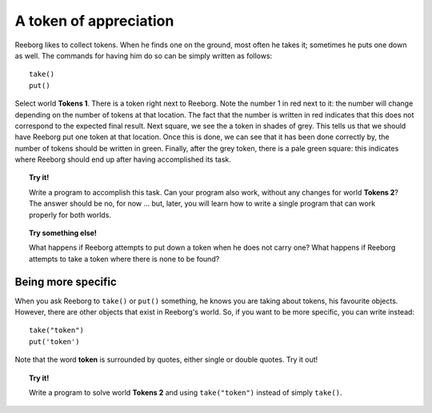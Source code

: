 A token of appreciation
=======================

Reeborg likes to collect tokens. When he finds one on the ground, most
often he takes it; sometimes he puts one down as well. The commands for
having him do so can be simply written as follows::

    take()
    put()

Select world **Tokens 1**. There is a token right next to Reeborg. Note the
number 1 in red next to it: the number will change depending on the number of
tokens at that location.  The fact that the number is written in red indicates
that this does not correspond to the expected final result.
Next square, we see the a token in shades of grey. This tells us that we should have Reeborg
put one token at that location. Once this is done, we can see that it
has been done correctly by, the number of tokens should be written in green.
Finally, after the grey token, there is a pale green square: this indicates where
Reeborg should end up after having accomplished its task.

.. topic:: Try it!

   Write a program to accomplish this task. Can your program also work,
   without any changes for world **Tokens 2**? The answer should be no, for now
   ... but, later, you will learn how to write a single program that can
   work properly for both worlds.

.. topic:: Try something else!

    What happens if Reeborg attempts to put down a token when he does not
    carry one? What happens if Reeborg attempts to take a token where there
    is none to be found?

Being more specific
-------------------

When you ask Reeborg to ``take()`` or ``put()`` something, he knows you
are taking about tokens, his favourite objects. However, there are other
objects that exist in Reeborg's world. So, if you want to be more
specific, you can write instead::

    take("token")
    put('token')

Note that the word **token** is surrounded by quotes, either single or
double quotes. Try it out!

.. topic:: Try it!

   Write a program to solve world **Tokens 2** and using ``take("token")``
   instead of simply ``take()``.
